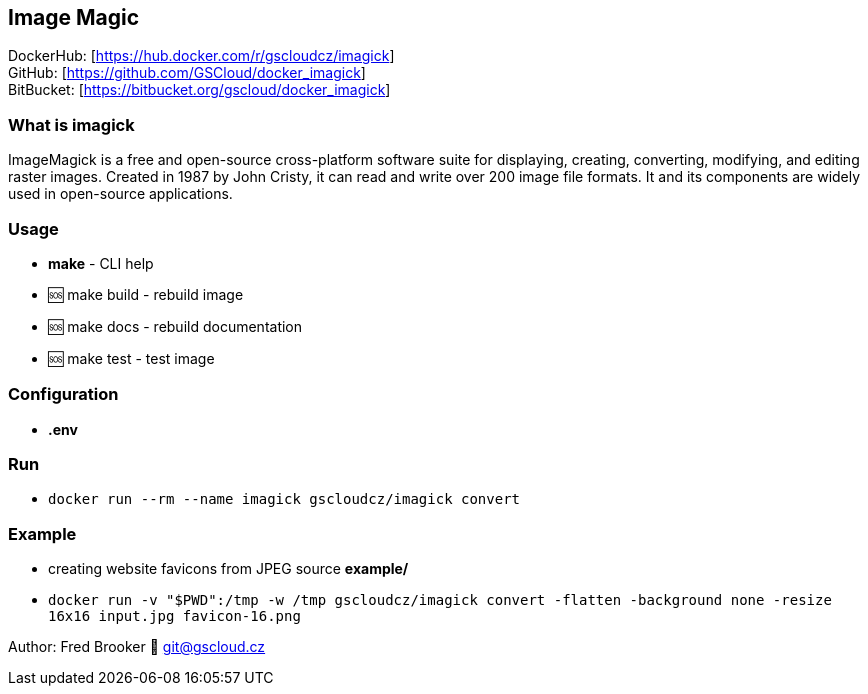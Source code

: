 == Image Magic

DockerHub: [https://hub.docker.com/r/gscloudcz/imagick] +
GitHub: [https://github.com/GSCloud/docker_imagick] +
BitBucket: [https://bitbucket.org/gscloud/docker_imagick]

=== What is imagick

ImageMagick is a free and open-source cross-platform software suite for
displaying, creating, converting, modifying, and editing raster images.
Created in 1987 by John Cristy, it can read and write over 200 image
file formats. It and its components are widely used in open-source
applications.

=== Usage

* *make* - CLI help
* 🆘 make build - rebuild image
* 🆘 make docs - rebuild documentation
* 🆘 make test - test image

=== Configuration

* *.env*

=== Run

* `docker run --rm --name imagick gscloudcz/imagick convert`

=== Example

* creating website favicons from JPEG source *example/*
* `docker run -v "$PWD":/tmp -w /tmp gscloudcz/imagick convert -flatten -background none -resize 16x16 input.jpg favicon-16.png`

Author: Fred Brooker 💌 git@gscloud.cz
